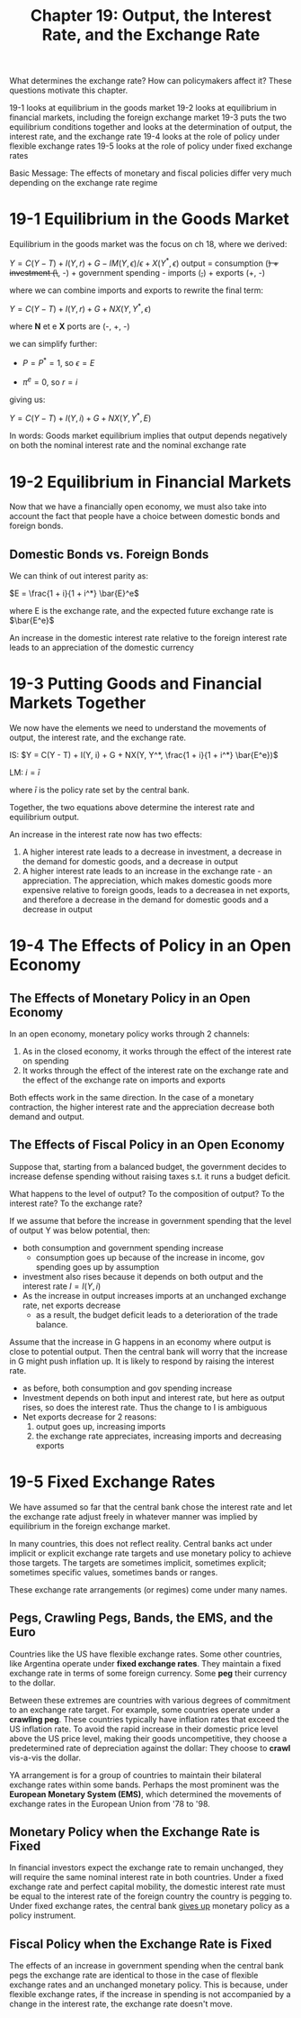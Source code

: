#+TITLE: Chapter 19: Output, the Interest Rate, and the Exchange Rate

What determines the exchange rate? How can policymakers affect it?
These questions motivate this chapter.

19-1 looks at equilibrium in the goods market
19-2 looks at equilibrium in financial markets, including the foreign exchange market
19-3 puts the two equilibrium conditions together and looks at the determination of output, the interest rate, and the exchange rate
19-4 looks at the role of policy under flexible exchange rates
19-5 looks at the role of policy under fixed exchange rates

Basic Message: The effects of monetary and fiscal policies differ very much depending on the exchange rate regime

* 19-1 Equilibrium in the Goods Market

Equilibrium in the goods market was the focus on ch 18, where we derived:

$Y = C(Y - T) + I(Y, r) + G - IM(Y, \epsilon)/\epsilon + X(Y^*, \epsilon)$
output = consumption (+) + investment (\+, -) + government spending - imports (+,+) + exports (+, -)

where we can combine imports and exports to rewrite the final term:

$Y = C(Y - T) + I(Y, r) + G + NX(Y, Y^*, \epsilon)$

where *N* et e *X* ports are (-, +, -)

we can simplify further:

- $P = P^* = 1$, so $\epsilon = E$

- $\pi^e = 0$, so $r = i$

giving us:

$Y = C(Y - T) + I(Y, i) + G + NX(Y, Y^*, E)$

In words: Goods market equilibrium implies that output depends negatively on both the nominal interest rate and the nominal exchange rate

* 19-2 Equilibrium in Financial Markets

Now that we have a financially open economy, we must also take into account the fact that people have a choice between domestic bonds and foreign bonds.

** Domestic Bonds vs. Foreign Bonds

We can think of out interest parity as:

$E = \frac{1 + i}{1 + i^*} \bar{E}^e$

where E is the exchange rate, and the expected future exchange rate is $\bar{E^e}$

An increase in the domestic interest rate relative to the foreign interest rate leads to an appreciation of the domestic currency

* 19-3 Putting Goods and Financial Markets Together

We now have the elements we need to understand the movements of output, the interest rate, and the exchange rate.

IS: $Y = C(Y - T) + I(Y, i) + G + NX(Y, Y^*, \frac{1 + i}{1 + i^*} \bar{E^e})$

LM: $i = \bar{i}$

where $\bar{i}$ is the policy rate set by the central bank.

Together, the two equations above determine the interest rate and equilibrium output.

An increase in the interest rate now has two effects:
1. A higher interest rate leads to a decrease in investment, a decrease in the demand for domestic goods, and a decrease in output
2. A higher interest rate leads to an increase in the exchange rate - an appreciation. The appreciation, which makes domestic goods more expensive relative to foreign goods, leads to a decreasea in net exports, and therefore a decrease in the demand for domestic goods and a decrease in output

* 19-4 The Effects of Policy in an Open Economy

** The Effects of Monetary Policy in an Open Economy

In an open economy, monetary policy works through 2 channels:

1. As in the closed economy, it works through the effect of the interest rate on spending
2. It works through the effect of the interest rate on the exchange rate and the effect of the exchange rate on imports and exports

Both effects work in the same direction. In the case of a monetary contraction, the higher interest rate and the appreciation decrease both demand and output.

** The Effects of Fiscal Policy in an Open Economy

Suppose that, starting from a balanced budget, the government decides to increase defense spending without raising taxes s.t. it runs a budget deficit.

What happens to the level of output? To the composition of output? To the interest rate? To the exchange rate?

If we assume that before the increase in government spending that the level of output Y was below potential, then:

- both consumption and government spending increase
  - consumption goes up because of the increase in income, gov spending goes up by assumption
- investment also rises because it depends on both output and the interest rate $I = I(Y, i)$
- As the increase in output increases imports at an unchanged exchange rate, net exports decrease
  - as a result, the budget deficit leads to a deterioration of the trade balance.

Assume that the increase in G happens in an economy where output is close to potential output. Then the central bank will worry that the increase in G might push inflation up. It is likely to respond by raising the interest rate.

- as before, both consumption and gov spending increase
- Investment depends on both input and interest rate, but here as output rises, so does the interest rate. Thus the change to I is ambiguous
- Net exports decrease for 2 reasons:
  1. output goes up, increasing imports
  2. the exchange rate appreciates, increasing imports and decreasing exports

* 19-5 Fixed Exchange Rates

We have assumed so far that the central bank chose the interest rate and let the exchange rate adjust freely in whatever manner was implied by equilibrium in the foreign exchange market.

In many countries, this does not reflect reality. Central banks act under implicit or explicit exchange rate targets and use monetary policy to achieve those targets. The targets are sometimes implicit, sometimes explicit; sometimes specific values, sometimes bands or ranges.

These exchange rate arrangements (or regimes) come under many names.

** Pegs, Crawling Pegs, Bands, the EMS, and the Euro

Countries like the US have flexible exchange rates. Some other countries, like Argentina operate under *fixed exchange rates*.
They maintain a fixed exchange rate in terms of some foreign currency. Some *peg* their currency to the dollar.

Between these extremes are countries with various degrees of commitment to an exchange rate target. For example, some countries operate under a *crawling peg*.
These countries typically have inflation rates that exceed the US inflation rate. To avoid the rapid increase in their domestic price level above the US price level, making their goods uncompetitive, they choose a predetermined rate of depreciation against the dollar: They choose to *crawl* vis-a-vis the dollar.

YA arrangement is for a group of countries to maintain their bilateral exchange rates within some bands. Perhaps the most prominent was the *European Monetary System (EMS)*, which determined the movements of exchange rates in the European Union from '78 to '98.

** Monetary Policy when the Exchange Rate is Fixed

In financial investors expect the exchange rate to remain unchanged, they will require the same nominal interest rate in both countries.
Under a fixed exchange rate and perfect capital mobility, the domestic interest rate must be equal to the interest rate of the foreign country the country is pegging to. Under fixed exchange rates, the central bank _gives up_ monetary policy as a policy instrument.

** Fiscal Policy when the Exchange Rate is Fixed

The effects of an increase in government spending when the central bank pegs the exchange rate are identical to those in the case of flexible exchange rates and an unchanged monetary policy. This is because, under flexible exchange rates, if the increase in spending is not accompanied by a change in the interest rate, the exchange rate doesn't move.
